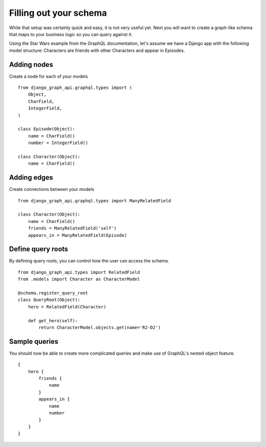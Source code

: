 Filling out your schema
===========================================

While that setup was certainly quick and easy, it is not very useful yet. Next you will want to create a graph-like schema that maps to your business logic so you can query against it.

Using the Star Wars example from the GraphQL documentation, let's assume we have a Django app with the following model structure:
Characters are friends with other Characters and appear in Episodes.

Adding nodes
_______________________

Create a node for each of your models
::
    from django_graph_api.graphql.types import (
        Object,
        CharField,
        IntegerField,
    )

    class Episode(Object):
        name = CharField()
        number = IntegerField()

    class Character(Object):
        name = CharField()

Adding edges
____________

Create connections between your models
::
    from django_graph_api.graphql.types import ManyRelatedField

    class Character(Object):
        name = CharField()
        friends = ManyRelatedField('self')
        appears_in = ManyRelatedField(Episode)


Define query roots
__________________

By defining query roots, you can control how the user can access the schema.
::
    from django_graph_api.types import RelatedField
    from .models import Character as CharacterModel

    @schema.register_query_root
    class QueryRoot(Object):
        hero = RelatedField(Character)

        def get_hero(self):
            return CharacterModel.objects.get(name='R2-D2')

Sample queries
______________

You should now be able to create more complicated queries and make use of GraphQL's nested object feature.
::
    {
        hero {
            friends {
                name
            }
            appears_in {
                name
                number
            }
        }
    }
